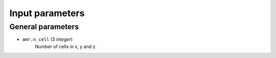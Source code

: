 .. _parameters-source:

Input parameters
================

General parameters
------------------

* ``amr.n_cell`` (3 `integer`)
    Number of cells in x, y and z.
